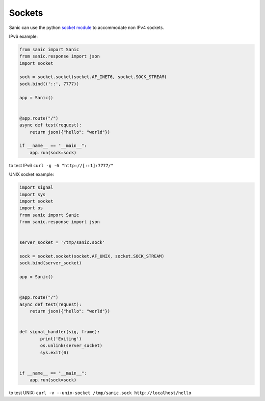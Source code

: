 Sockets
=======

Sanic can use the python
`socket module <https://docs.python.org/3/library/socket.html>`_ to accommodate
non IPv4 sockets.

IPv6 example:

.. code:: python

    from sanic import Sanic
    from sanic.response import json
    import socket

    sock = socket.socket(socket.AF_INET6, socket.SOCK_STREAM)
    sock.bind(('::', 7777))

    app = Sanic()


    @app.route("/")
    async def test(request):
        return json({"hello": "world"})

    if __name__ == "__main__":
        app.run(sock=sock)

to test IPv6 ``curl -g -6 "http://[::1]:7777/"``


UNIX socket example:

.. code:: python

    import signal
    import sys
    import socket
    import os
    from sanic import Sanic
    from sanic.response import json


    server_socket = '/tmp/sanic.sock'

    sock = socket.socket(socket.AF_UNIX, socket.SOCK_STREAM)
    sock.bind(server_socket)

    app = Sanic()


    @app.route("/")
    async def test(request):
        return json({"hello": "world"})


    def signal_handler(sig, frame):
            print('Exiting')
            os.unlink(server_socket)
            sys.exit(0)


    if __name__ == "__main__":
        app.run(sock=sock)

to test UNIX: ``curl -v --unix-socket /tmp/sanic.sock http://localhost/hello``

